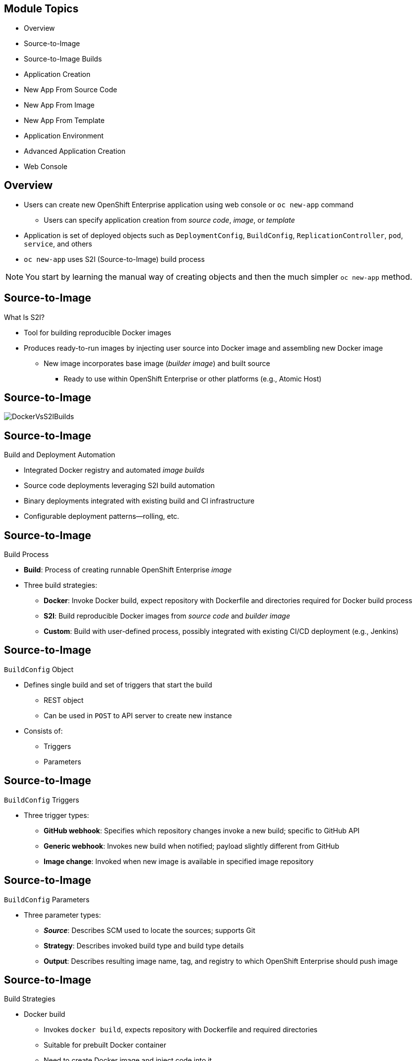 == &nbsp;
:noaudio:

ifdef::revealjs_slideshow[]

[#cover-h1]
Red Hat OpenShift Enterprise Implementation

[#cover-h2]
Creating New Applications

[#cover-logo]
image::{revealjs_cover_image}[]

endif::[]
== Module Topics

* Overview
* Source-to-Image
* Source-to-Image Builds
* Application Creation
* New App From Source Code
* New App From Image
* New App From Template
* Application Environment
* Advanced Application Creation
* Web Console


ifdef::showscript[]

=== Transcript

Welcome to Module 6 of the OpenShift Enterprise Implementation course.

This module covers the following topics:

* Concepts such as build and deployment automation; the definition of
 Source-to-Image, or S2I; the build process; the `BuildConfig` object; and build
  strategies.

* Creating an S2I build, including creating the build file and understanding the
 various sections of the build file: `Service,`, `ImageStream`, `BuildConfig`,
  `DeploymentConfig`, and `Templates`.

* Deploying an image created by the an S2I build process, including creating the
 build environment, starting the build, and using the web console.

* How to deploy applications from source or image using the `oc new-app` CLI
 tool or the web console, and information about templates and advanced
  application creation.

endif::showscript[]
== Overview


* Users can create new OpenShift Enterprise application using web console or
 `oc new-app` command
** Users can specify application creation from _source code_, _image_, or
 _template_
* Application is set of deployed objects such as `DeploymentConfig`,
 `BuildConfig`, `ReplicationController`, `pod`, `service`, and others

* `oc new-app` uses S2I (Source-to-Image) build process

NOTE: You start by learning the manual way of creating objects and then the much
 simpler `oc new-app` method.


ifdef::showscript[]

=== Transcript

You can create a new OpenShift Enterprise application using the web console or
 by running the `oc new-app` command from the CLI.

In this context, an application is set of objects, such as `DeploymentConfig`,
 `BuildConfig`, `ReplicationController`, `pod`, `service`, and others that make
  up a _deployment_.

The `oc new-app` command uses the S2I build process underneath the cover.

In this module you start by learning the manual way of creating each of these
 objects, and then the much simpler `oc new-app` method.


endif::showscript[]
== Source-to-Image


.What Is S2I?

* Tool for building reproducible Docker images

* Produces ready-to-run images by injecting user source into Docker image and
 assembling new Docker image

** New image incorporates base image (_builder image_) and built source
*** Ready to use within OpenShift Enterprise or other platforms (e.g., Atomic
   Host)



ifdef::showscript[]

=== Transcript

An S2I, or Source-to-Image, build is a process in which a developer points to a
 code repository in a supported framework and selects a _builder_ image that
  contains the operating system and framework to support the code.

To start an S2I build, your code must reside in a supported code repository, and
 you need a base, or builder, image--for example, `ruby-20-rhel7`--on top of
  which to start building. These base images are available in OpenShift
   Enterprise--you do not need to create them yourself.



endif::showscript[]
// ISSUE: Waiting for Erik to answer regarding  3.1
//   * Supports incremental builds
//   ** Reuses previous dependencies, built artifacts, etc.
//S2I supports incremental builds and reuses previous dependencies, built artifacts, and so on.
// https://docs.openshift.com/enterprise/3.1/architecture/core_concepts/builds_and_image_streams.html
== Source-to-Image



image::images/DockerVsS2IBuilds.png[]

ifdef::showscript[]

=== Transcript

This illustration shows the key difference between a Docker build and an S2I
 build.

endif::showscript[]
== Source-to-Image


.Build and Deployment Automation

* Integrated Docker registry and automated _image builds_
* Source code deployments leveraging S2I build automation
* Binary deployments integrated with existing build and CI infrastructure
* Configurable deployment patterns--rolling, etc.

ifdef::showscript[]

=== Transcript

OpenShift Enterprise offers an integrated Docker registry and automated image
 builds, enabling both source code deployments that leverage S2I build
  automation and binary deployments that are integrated with your existing build
   and CI infrastructure.


endif::showscript[]
== Source-to-Image


.Build Process

* *Build*: Process of creating runnable OpenShift Enterprise _image_
* Three build strategies:
** *Docker*: Invoke Docker build, expect repository with Dockerfile and
 directories required for Docker build process
** *S2I*: Build reproducible Docker images from _source code_ and _builder image_
** *Custom*: Build with user-defined process, possibly integrated with existing
 CI/CD deployment (e.g., Jenkins)

ifdef::showscript[]

=== Transcript

A build is the process of transforming input parameters--typically source
 code--into an object, which is usually a runnable image. The object depends on
  the builder used to create the image.

Three build strategies are available: Docker, S2I, and Custom. With the Docker
 strategy, you invoke a Docker build. The process expects a repository with the
  Dockerfile and the directories required for the Docker build process.

In the S2I strategy, you build reproducible Docker images from the _source code_
 and the _builder image_.

The custom strategy lets you build with a user-defined process, possibly
 integrated with an existing CI/CD deployment (for example, Jenkins).

endif::showscript[]
== Source-to-Image


.`BuildConfig` Object

* Defines single build and set of triggers that start the build
** REST object
** Can be used in `POST` to API server to create new instance
* Consists of:
** Triggers
** Parameters

ifdef::showscript[]

=== Transcript

The `BuildConfig` object is the definition of the entire build process. It
 consists of triggers that define policies used to automatically invoke builds,
  and parameters that point OpenShift Enterprise to the source code and builder
   image.


endif::showscript[]
== Source-to-Image


.`BuildConfig` Triggers

* Three trigger types:
- *GitHub webhook*: Specifies which repository changes invoke a new build;
 specific to GitHub API
- *Generic webhook*: Invokes new build when notified; payload slightly different
 from GitHub
- *Image change*: Invoked when new image is available in specified image
 repository

ifdef::showscript[]

=== Transcript

There are three types of triggers.

* GitHub-specific webhooks specify the repository changes, such as a new commit,
 that invoke a new build. This trigger is specific to the GitHub API.

* The second type is a generic webhook. This trigger is similar to a GitHub
 webhook in that it invokes a new build whenever it receives a notification.

* And an image change trigger is invoked when a new image is available in the
 specified image repository or image stream.

endif::showscript[]
== Source-to-Image


.`BuildConfig` Parameters

* Three parameter types:
- *_Source_*: Describes SCM used to locate the sources; supports Git
- *Strategy*: Describes invoked build type and build type details
- *Output*: Describes resulting image name, tag, and registry to which OpenShift
 Enterprise should push image

ifdef::showscript[]

=== Transcript

There are three parameter types.

* The source parameter describes the source code repository. The
 source parameter currently supports only the Git SCM.

* Strategy describes the build type being invoked, along with the build's
 specific details.

* And output describes the resulting image name, tag, and registry to which
 OpenShift Enterprise should push the image.

endif::showscript[]
== Source-to-Image


.Build Strategies

* Docker build
- Invokes `docker build`, expects repository with Dockerfile and required
 directories
- Suitable for prebuilt Docker container
- Need to create Docker image and inject code into it
* S2I build
- Builds reproducible Docker images
- Produces ready-to-run images by injecting user source into Docker image and
 assembling new Docker image
*** New ready-to-use image incorporates base image and built source

ifdef::showscript[]

=== Transcript

The OpenShift Enterprise build system provides extensible support for build
 strategies based on selectable types specified in the build API.

Docker builds invoke the plain `docker build` command, and therefore expect a
 repository with a Dockerfile and all required directories for a Docker build
  process. This method is suitable for deploying a prebuilt Docker container.

With this approach, a developer, provider, or OPs team needs to create the
 Docker image and inject the code into it.

Source-to-Image, or S2I, is a tool for building reproducible Docker images.
 S2I produces ready-to-run images by injecting a user's source code into an
  image and assembling a new Docker image. The created image incorporates the
   base image and built source.


endif::showscript[]

// ISSUE: Added after 3.1 updates, Waiting for answer from EJ
// Supports incremental builds that reuse downloaded dependencies, built artifacts, etc.
// S2I supports incremental builds that reuse previously downloaded dependencies,
// previously built artifacts, and so on.
== Source-to-Image Builds



.S2I Build
* S2I builds replace the developer experience and build process of OpenShift
 Enterprise 2
* Developer now specifies:
** Repository where project is located
** _Builder image_ that defines language and framework for writing application
* S2I assembles new image that runs application defined by _source_ using
 framework defined by _builder image_

ifdef::showscript[]

=== Transcript

S2I builds are a replacement for the build process of OpenShift Enterprise
 Version 2. The developer now needs to provide only the repository where the
  project is located and a builder image, which defines the language and
   framework used for writing the application.

endif::showscript[]
== Source-to-Image Builds


.S2I Build Example

* Example in this section creates image using S2I process
** Uses Ruby Sinatra gem as application framework
+
https://github.com/openshift/simple-openshift-sinatra-sti
** Uses `ruby-20-rhel7` builder image

* Processes shown:
** Running image in pod
** Creating service for pod
** Creating route for external access


ifdef::showscript[]

=== Transcript

This section describes the process of creating an S2I build. The example uses
 Ruby's Sinatra gem, found at the URL shown, as the application framework to
  build a simple "Hello World" application.

The example creates an S2I build with a `ruby-20-rhel7` image.

The section also shows the process of running the new image in a pod, including
 creating a service for the pod and creating a route for external access.

endif::showscript[]
== Source-to-Image Builds


.Creating the Build File

* `oc new-app`:
- Examines directory tree, remote repo, or other sources
- Attempts to generate JSON configuration so OpenShift Enterprise can build image
- Defines _service_ object for application

* To create application definition, use `oc new-app` to generate definition file:
+
----

$ oc new-app https://github.com/openshift/simple-openshift-sinatra-sti.git -o json | tee ~/simple-sinatra.json

----
NOTE: Adding `-o json` or `-o yaml` to this command (and others) creates an
 output of the requested action in the desired format rather than actually
  requesting the action (more on this later).

ifdef::showscript[]

=== Transcript

As shown in the code sample, you use the `oc new-app` command to generate a
 JSON file that defines your build. `oc new-app` is a tool that examines a
  directory tree, a remote repo, or other source and attempts to generate an
   appropriate JSON configuration so that OpenShift Enterprise can build the
    resulting image to run.

You can edit the JSON file before you create the build.

endif::showscript[]
== Source-to-Image Builds


.JSON Build File

----
{
    "kind": "List",
    "apiVersion": "v1",
    "metadata": {},
    "items": [
        {
            "kind": "ImageStream",
            "apiVersion": "v1",
            "metadata": {
                "name": "simple-openshift-sinatra-sti",
                "creationTimestamp": null,
                "labels": {
                    "app": "simple-openshift-sinatra-sti"
                },
                "annotations": {
                    "openshift.io/generated-by": "OpenShiftNewApp"
                }
            },
            "spec": {},
            "status": {
                "dockerImageRepository": ""
            }
        },
        {
            "kind": "BuildConfig",
            "apiVersion": "v1",
            "metadata": {
                "name": "simple-openshift-sinatra-sti",
                "creationTimestamp": null,
                "labels": {
                    "app": "simple-openshift-sinatra-sti"
                },
                "annotations": {
                    "openshift.io/generated-by": "OpenShiftNewApp"
                }
            },
            "spec": {
                "triggers": [
                    {
                        "type": "GitHub",
                        "github": {
                            "secret": "9PATsUhFWasUl91pzW1B"
                        }
                    },
                    {
                        "type": "Generic",
                        "generic": {
                            "secret": "lVS9l8FY8WAgq4rRhaez"
                        }
                    },
                    {
                        "type": "ConfigChange"
                    },
                    {
                        "type": "ImageChange",
                        "imageChange": {}
                    }
                ],
                "source": {
                    "type": "Git",
                    "git": {
                        "uri": "https://github.com/openshift/simple-openshift-sinatra-sti.git"
                    }
                },
                "strategy": {
                    "type": "Source",
                    "sourceStrategy": {
                        "from": {
                            "kind": "ImageStreamTag",
                            "namespace": "openshift",
                            "name": "ruby:latest"
                        }
                    }
                },
                "output": {
                    "to": {
                        "kind": "ImageStreamTag",
                        "name": "simple-openshift-sinatra-sti:latest"
                    }
                },
                "resources": {}
            },
            "status": {
                "lastVersion": 0
            }
        },
        {
            "kind": "DeploymentConfig",
            "apiVersion": "v1",
            "metadata": {
                "name": "simple-openshift-sinatra-sti",
                "creationTimestamp": null,
                "labels": {
                    "app": "simple-openshift-sinatra-sti"
                },
                "annotations": {
                    "openshift.io/generated-by": "OpenShiftNewApp"
                }
            },
            "spec": {
                "strategy": {
                    "resources": {}
                },
                "triggers": [
                    {
                        "type": "ConfigChange"
                    },
                    {
                        "type": "ImageChange",
                        "imageChangeParams": {
                            "automatic": true,
                            "containerNames": [
                                "simple-openshift-sinatra-sti"
                            ],
                            "from": {
                                "kind": "ImageStreamTag",
                                "name": "simple-openshift-sinatra-sti:latest"
                            }
                        }
                    }
                ],
                "replicas": 1,
                "selector": {
                    "app": "simple-openshift-sinatra-sti",
                    "deploymentconfig": "simple-openshift-sinatra-sti"
                },
                "template": {
                    "metadata": {
                        "creationTimestamp": null,
                        "labels": {
                            "app": "simple-openshift-sinatra-sti",
                            "deploymentconfig": "simple-openshift-sinatra-sti"
                        },
                        "annotations": {
                            "openshift.io/generated-by": "OpenShiftNewApp"
                        }
                    },
                    "spec": {
                        "volumes": [
                            {
                                "name": "simple-openshift-sinatra-sti-volume-1",
                                "emptyDir": {}
                            }
                        ],
                        "containers": [
                            {
                                "name": "simple-openshift-sinatra-sti",
                                "image": "library/simple-openshift-sinatra-sti:latest",
                                "ports": [
                                    {
                                        "containerPort": 8080,
                                        "protocol": "TCP"
                                    }
                                ],
                                "resources": {},
                                "volumeMounts": [
                                    {
                                        "name": "simple-openshift-sinatra-sti-volume-1",
                                        "mountPath": "/run"
                                    }
                                ]
                            }
                        ]
                    }
                }
            },
            "status": {}
        },
        {
            "kind": "Service",
            "apiVersion": "v1",
            "metadata": {
                "name": "simple-openshift-sinatra",
                "creationTimestamp": null,
                "labels": {
                    "app": "simple-openshift-sinatra-sti"
                },
                "annotations": {
                    "openshift.io/generated-by": "OpenShiftNewApp"
                }
            },
            "spec": {
                "ports": [
                    {
                        "name": "8080-tcp",
                        "protocol": "TCP",
                        "port": 8080,
                        "targetPort": 8080
                    }
                ],
                "selector": {
                    "app": "simple-openshift-sinatra-sti",
                    "deploymentconfig": "simple-openshift-sinatra-sti"
                }
            },
            "status": {
                "loadBalancer": {}
            }
        }
    ]
}

----


ifdef::showscript[]

=== Transcript

This is a generated JSON build file. It contains some familiar items and some
 new ones--specifically, `BuildConfig` and `ImageRepository`. Upcoming slides
  cover each section of the file.

endif::showscript[]
== Source-to-Image Builds


.JSON Build File - `Service`

* Describes _service_ to be created to support application
* Note the `selector` line
+
[subs="verbatim,macros"]
----
 {
            "kind": "Service",
            "apiVersion": "v1",
            "metadata": {
                "name": "simple-openshift-sinatra",
                "creationTimestamp": null
            },
            "spec": {
                "ports": [
                    {
                        "name": "simple-openshift-sinatra-sti-tcp-8080",
                        "protocol": "TCP",
                        "port": 8080,
                        "targetPort": 8080,
                    }
                ],
                pass:quotes[*"selector": {*]
                    "deploymentconfig": "simple-openshift-sinatra-sti"
                },
                "portalIP": ""
            },
            "status": {
                "loadBalancer": {}
            }
        }
----



ifdef::showscript[]

=== Transcript

The `Service` section describes the service to be created to support the built
 application. Note the `selector` line.

endif::showscript[]
== Source-to-Image Builds


.JSON Build File - `ImageStream`

* Describes `ImageStream` resource to be created to support application
* Lets OpenShift Enterprise _listen_ or _poll_ for changes in image, such as
 security patches
** OpenShift Enterprise _rebuilds_ when a change like this occurs
+
[subs="verbatim,macros"]
----
        {
            pass:quotes[*"kind": "ImageStream",*]
            "apiVersion": "v1",
            "metadata": {
                "name": "simple-openshift-sinatra-sti",
                "creationTimestamp": null
            },
            "spec": {
                "tags": [
                    {
                        "name": "latest",
                        "from": {
                            "kind": "DockerImage",
                            "name": "simple-openshift-sinatra-sti:latest"
                        }
                    }
                ]
            },
            "status": {
                "dockerImageRepository": ""
            }
        },

----


ifdef::showscript[]

=== Transcript

The `ImageStream` section describes the `ImageStream` resource to be created to
 support the built application.

Using `ImageStreams` lets OpenShift Enterprise _listen_ or _poll_ for changes in
 the image, such as security patches. OpenShift Enterprise _rebuilds_ when a
  change like this occurs.

endif::showscript[]
== Source-to-Image Builds


.JSON Build File - `BuildConfig`

* Defines:
** Triggers that start _rebuild_ of application
** Parameters that define repository and _builder image_ for build process
+
[subs="verbatim,macros"]
----
 {
            pass:quotes[*"kind": "BuildConfig",*]
            "apiVersion": "v1",
            "metadata": {
                "name": "simple-openshift-sinatra-sti",
                "creationTimestamp": null
            },
            "spec": {
                "triggers": [
                    {
                        "type": "GitHub",
                        "github": {
                            "secret": "egsfGzfgMcKPPCfL88oz"
                        }
                    },
                    {
                        "type": "Generic",
                        "generic": {
                            "secret": "8fcmnyr0RbkzLPCPY9Sv"
                        }
                    },
                    {
                        "type": "ImageChange",
                        "imageChange": {}
                    }
                ],
                "source": {
                    "type": "Git",
                    "git": {
                        "uri": "https://github.com/openshift/simple-openshift-sinatra-sti.git"
                    }
                },
                "strategy": {
                    "type": "Source",
                    "sourceStrategy": {
                        "from": {
                            "kind": "ImageStreamTag",
                            "namespace": "openshift",
                            "name": "ruby:latest"
                        }
                    }
                },
                "output": {
                    "to": {
                        "kind": "ImageStreamTag",
                        "name": "simple-openshift-sinatra-sti:latest"
                    }
                },
                "resources": {}
            },
            "status": {
                "lastVersion": 0
            }
        },
----


ifdef::showscript[]

=== Transcript

The `BuildConfig` section defines the triggers that start a rebuild of your
 application and the parameters that define the repository and the builder image
  that the build process uses.


endif::showscript[]
== Source-to-Image Builds


.JSON Build File - `DeploymentConfig`

* Defines:
** Additional _image rebuild_
** Number of replicas application will have

+
[subs="verbatim,macros"]
----
{
            pass:quotes[*"kind": "DeploymentConfig",*]
            "apiVersion": "v1",
            "metadata": {
                "name": "simple-openshift-sinatra-sti",
                "creationTimestamp": null
            },
            "spec": {
                "strategy": {
                    "type": "Recreate",
                    "resources": {}
                },
                pass:quotes[*"triggers": [*]
                    {
                        "type": "ConfigChange"
                    },
                    {
                        "type": "ImageChange",
                        "imageChangeParams": {
                            "automatic": true,
                            "containerNames": [
                                "simple-openshift-sinatra-sti"
                            ],
                            "from": {
                                "kind": "ImageStreamTag",
                                "name": "simple-openshift-sinatra-sti:latest"
                            }
                        }
                    }
                ],
                pass:quotes[*"replicas": 1,*]
                "selector": {
                    "deploymentconfig": "simple-openshift-sinatra-sti"
                },
----

ifdef::showscript[]

=== Transcript

In the `DeploymentConfig` section, you define more triggers that can start a
 rebuild of your image and how many replicas your application will have.

endif::showscript[]
== Source-to-Image Builds


.JSON Build File - `Template`

* Defines container _deployment template_
+
[subs="verbatim,macros"]
----
    },
                pass:quotes[*"template": {*]
                    "metadata": {
                        "creationTimestamp": null,
                        "labels": {
                            "deploymentconfig": "simple-openshift-sinatra-sti"
                        }
                    },
                    "spec": {
                        pass:quotes[*"containers": [
                            {
                                "name": "simple-openshift-sinatra-sti",
                                "image": "simple-openshift-sinatra-sti:latest",
                                "ports": [
                                    {
                                        "name": "simple-openshift-sinatra-sti-tcp-8080",
                                        "containerPort": 8080,
                                        "protocol": "TCP"*]
                                    }
                                ],
                                "resources": {}
                            }
                        ]
                    }
                }
----


ifdef::showscript[]

=== Transcript

The `template` section defines different aspects of your application--for
 example, container name, image, and ports.

endif::showscript[]
== Source-to-Image Builds


.Deploying an S2I Build Image

* In basic S2I process, OpenShift Enterprise:
- Sets up components to build _source code_ into Docker _image_
- On command, builds Docker image
- Deploys Docker image as pod with associated _service_


ifdef::showscript[]

=== Transcript

Essentially, the S2I process is as follows: OpenShift Enterprise sets up various
 components so that it can build source code into a Docker image. Then OpenShift
  Enterprise builds the Docker image with the source code.
   And finally, OpenShift Enterprise deploys the Docker image as a pod with an
    associated service.

endif::showscript[]
== Source-to-Image Builds


.Creating the Build Environment

* To create build environment and start the build, use `oc create` on `.json`
 file:
+
----
$ oc create -f ~/simple-sinatra.json
----

* Creates entries for:
** `ImageRepository`
** `BuildConfig`
** `DeploymentConfig`
** `Service`


ifdef::showscript[]

=== Transcript

As shown in the code sample, the `oc create` command creates the build
 environment and resources. These include entries for `ImageRepository`,
  `BuildConfig`, `DeploymentConfig`, and `Service`.

To review what happens, run the command shown in the code sample.

Most of the time Red Hat recommends using `oc new-app`. This `oc create` method
 is described for rare cases and educational purposes.

endif::showscript[]
== Source-to-Image Builds


.Watching the S2I Build

* To see builds and their status, use `oc get builds`:
+
----
$ oc get builds
NAME                             TYPE      STATUS    POD
simple-openshift-sinatra-sti-1   S2I       Running   simple-openshift-sinatra-sti-1

----

* To follow the build process, use `oc build-logs`:
+
----
oc build-logs sin-simple-openshift-sinatra-sti-1
----

ifdef::showscript[]

=== Transcript

To see the builds and their status, use the `oc get builds` command.

To follow the build process by checking the log created for your build, use the
 `oc build-logs` command.

endif::showscript[]


// ISSUE: I think this command has changed in 3.1, waiting for documentation
== Application Creation


.Overview

* Create new OpenShift Enterprise application using web console or `oc new-app`

* OpenShift Enterprise creates application by specifying _source code_, _image_, or _template_
* `new-app` looks for images on local Docker installation (if available), in
 Docker registry, or OpenShift Enterprise image stream

* If you specify source code, `new-app` constructs:
** _Build configuration_ that builds source into new _application image_
** _Deployment configuration_ that deploys _image_
** _Service_ to provide load-balanced access to _deployment_ running _image_

ifdef::showscript[]

=== Transcript

You can create a new OpenShift Enterprise application using the web console or
 by running the `oc new-app` command from the CLI. OpenShift Enterprise creates
  a new application by specifying source code, images, or templates. The
   `new-app` command looks for images on the local Docker installation
    (if available), in a Docker registry, or an OpenShift Enterprise image
     stream.

endif::showscript[]
== New App From Source Code


.Specifying Source Code

* `new-app` can use _source code_ from local or remote Git repository
* If only source repository is specified, `new-app` tries to determine build
 strategy (`docker` or `source`)
** For `source` builds, also tries to determine _builder image_

* To tell `new-app` to use subdirectory of source code repository, use
 `--context-dir` flag

* When specifying remote URL, can specify Git reference to use by appending
 `#[reference]` to end of URL

NOTE: If you are using a local Git repository, the repository must have an
 _origin_ remote that points to a URL accessible by the OpenShift Enterprise cluster.

ifdef::showscript[]

=== Transcript
The `new-app` command allows you to create applications using source code from a
 local or remote Git repository. If only a source repository is specified,
  `new-app` tries to automatically determine the type of build strategy to use
   (`docker` or `source`), and for `source` builds, an appropriate language
    builder image.

endif::showscript[]
== New App From Source Code


.Specifying Source Code - Examples

* To create application using Git repository at current directory:
+
----
$ oc new-app
----


* To create application using remote Git repository and context subdirectory:
+
----
$ oc new-app https://github.com/openshift/sti-ruby.git \
    --context-dir=2.0/test/puma-test-app
----

* To create application using remote Git repository with specific branch
 reference:
+
----
$ oc new-app https://github.com/openshift/ruby-hello-world.git#beta4
----


ifdef::showscript[]

=== Transcript

These examples show how to create an application based on a local or remote Git
 repository. The S2I process takes care of selecting the appropriate builder
  image for the application.


endif::showscript[]
== New App From Source Code


.Build Strategy Detection

* If `new-app` finds a _Dockerfile_ in the repository, it uses `docker` build
 strategy

** Otherwise, `new-app` uses `source` strategy
* To specify strategy, set `--strategy` flag to `source` or `docker`

** Example: To force `new-app` to use `docker` strategy for local source
 repository:
+
----
$ oc new-app /home/user/code/myapp --strategy=docker
----


ifdef::showscript[]

=== Transcript
If `new-app` finds a _Dockerfile_ in the repository, it generates a `Docker`
 build strategy. Otherwise, `new-app` generates a `source` strategy.

To use a specific strategy, set the `--strategy` flag to either `source` or
 `docker`.

endif::showscript[]
== New App From Source Code


.Language Detection

* If creating `source` build, `new-app` tries to determine language to use based
 on files present in the repository root

* Languages detected by `new-app`:

[cols="1,4"]
|===
|Language | Files
a|Ruby
a|`Rakefile`, `Gemfile`, `config.ru`
a|JEE
a|`pom.xml`
a|Node.js
a|`app.json`, `package.json`
a|PHP
a|`index.php`, `composer.json`
a|Python
a|`requirements.txt`, `config.py`
a|Perl
a|`index.pl`, `cpanfile`
|===

ifdef::showscript[]

=== Transcript
When creating a `source` build, `new-app` tries to determine the language
 to use based on the presence of certain files in the root of the
  repository; for example, if a file called `Gemfile` is present in the
   repository, `new-app` determines that the language is Ruby.

Shown here is a list of languages `new-app` can detect and the files associated
 with them.
endif::showscript[]
== New App From Source Code


.Language Detection

* After language is detected, `new-app` searches OpenShift Enterprise server
 for:
** Image stream tags with `supports` annotation that matches language
** Image stream that matches name of detected language
* If no match found, `new-app` searches Docker Hub registry
 ( https://registry.hub.docker.com) for image that matches name of detected
  language

ifdef::showscript[]

=== Transcript
After a language is detected, `new-app` searches the OpenShift Enterprise server
 for image stream tags that have a `supports` annotation matching the detected
  language, or an image stream that matches the name of the detected language.

If no match is found, `new-app` searches the Docker Hub registry for an image
 that matches the name of the detected language.


endif::showscript[]
== New App From Source Code


.Language Detection

* To override image that `new-app` uses as builder for source repository,
 specify image and repository using `~` (tilde) as separator

* To use image stream `myproject/my-ruby` to build the source at remote GitHub
 repository:
+
----
$ oc new-app myproject/my-ruby~https://github.com/openshift/ruby-hello-world.git
----

* To use Docker image `openshift/ruby-20-centos7:latest` to build source in
 local repository:
+
----
$ oc new-app openshift/ruby-20-centos7:latest~/home/user/code/my-ruby-app
----


ifdef::showscript[]

=== Transcript
To override the image that `new-app` uses as the builder for a particular source
 repository, you can specify the image--either an image stream or Docker
  specification along with the repository by using a `~` (tilde) as a separator.

endif::showscript[]
== New App From Image


.Specifying an Image

* `new-app` generates artifacts to deploy existing image as application

* Images can come from:
**  OpenShift Enterprise server
** Specific registry
** Docker Hub
** Local Docker server

* `new-app` attempts to determine type of image from arguments passed to it

* Can explicitly tell `new-app` what image is:
** For Docker image, use `--docker-image` argument
** For image stream, use `-i|--image` argument


NOTE: If you specify an image from your local Docker repository, you must ensure
 that the same image is available to the OpenShift Enterprise cluster nodes.

ifdef::showscript[]

=== Transcript
The `new-app` command generates the necessary artifacts to deploy an existing
image as an application. Images can come from image streams in the OpenShift
 Enterprise server, a specific registry, Docker Hub, or a local Docker server.

The `new-app` command attempts to determine the type of image specified in the
 arguments passed to it. However, you can explicitly tell `new-app` that the
  image is a Docker image by using the `--docker-image` argument, or an image
   stream by using the `-i|--image` argument.

If you specify an image from your local Docker repository, you must ensure that
 the same image is available to the OpenShift Enterprise cluster nodes.

endif::showscript[]
== New App From Image


.Specifying an Image - Examples

* To create application using image in a private registry, use full Docker image
 specification

* To create application from MySQL image in Docker Hub:
+
----
$ oc new-app mysql
----

* To create application from local registry:
----
$ oc new-app myregistry:5000/example/myimage
----


NOTE: If the registry that the image comes from is not secured with SSL, cluster
 administrators must ensure that the Docker daemon on the OpenShift Enterprise
  nodes is run with the `--insecure-registry` flag pointing to that registry.
   You must also use the `--insecure-registry=true` flag to tell `new-app` that
    the image comes from an insecure registry.

ifdef::showscript[]

=== Transcript

To create an application using an image in a private registry, use the full
 Docker image specification.

The first example shows creating an application from a MySQL image in Docker Hub.

The second example shows creating an application from a local registry.



endif::showscript[]
== New App From Image



* To create application from existing image stream, specify:
** Namespace (optional)
** Name
** Tag (optional)

* To create application from existing image stream with specific tag:
+
----
$ oc new-app my-stream:v1
----



ifdef::showscript[]

=== Transcript
To create an application from an existing image stream, specify the namespace
 (optional), name, and tag (optional) for the image stream.

The example shows creating an application from an image stream with a specific
 tag.



endif::showscript[]
== New App From Template


.Specifying a Template

* `new-app` can instantiate template from stored template or template file

* To instantiate stored template, specify template name as argument

* To create application from stored template:
+
----
$ oc new-app ruby-helloworld-sample
----

.Reference
* For detailed information about storing a template and using it to create an
 application, see:
  https://github.com/openshift/origin/tree/master/examples/sample-app

ifdef::showscript[]

=== Transcript
The `new-app` command can instantiate a template from a stored template or from
 a template file. To instantiate a stored template, specify the name of the
  template as an argument.

The example shows creating an application from a template.

endif::showscript[]
== New App From Template


* To use template in file system directly, without first storing it in OpenShift
 Enterprise:
** Use `-f|--file` argument
** Specify file name as argument to `new-app`

* To create application from template in file:
+
----
$ oc new-app -f examples/sample-app/application-template-stibuild.json
----


ifdef::showscript[]

=== Transcript
To use a template in the file system directly, without first storing it in
 OpenShift Enterprise, use the `-f|--file` flag and specify the file
  name as the argument.

endif::showscript[]
== New App From Template


.Template Parameters

* When creating application based on _template_, use `-p|--param` argument to
 set parameter values defined by template
* To specify template parameters with template:
+
----
$ oc new-app ruby-helloworld-sample \
    -p ADMIN_USERNAME=admin,ADMIN_PASSWORD=mypassword
----

NOTE: This topic is covered in depth in the next module.



ifdef::showscript[]

=== Transcript
When creating an application based on a _template_, use the `-p|--param`
 flag to set parameter values defined by the template.

This topic is covered in depth in the next module.

endif::showscript[]
== Application Environment


.Specifying Environment Variables

* When generating applications from _source_ or _image_, use `-e|--env` argument
 to specify environment to be passed to application container at runtime
* To set environment variables when creating application for database image:
+
----
$ oc new-app openshift/postgresql-92-centos7 \
    -e POSTGRESQL_USER=user \
    -e POSTGRESQL_DATABASE=db \
    -e POSTGRESQL_PASSWORD=password
----



ifdef::showscript[]

=== Transcript
When generating applications from _source_ or  _image_, you can use the
 `-e|--env` flag to specify environment variables to be passed to the
  application container at runtime.

The example shows setting environment variables when creating an application for
 a database image.


endif::showscript[]
== Application Environment


.Specifying Labels

* When generating applications from _source_, _images_, and _templates_, use
 `-l|--label` flag to add labels to objects created by `new-app`

* Recommended because labels make it easy to collectively select, manipulate,
 and delete objects associated with application

* To use label flag to label objects created by `new-app`:
+
----
$ oc new-app https://github.com/openshift/ruby-hello-world -l name=hello-world
----


ifdef::showscript[]

=== Transcript

When generating applications from source, images, and templates, you can use the
 `-l|--label` flag to add labels to objects created by `new-app`.

This is recommended, because labels make it easy to collectively select,
 manipulate, and delete objects associated with the application.

The example shows using the label flag to label objects created by
 `new-app`.

endif::showscript[]
== Application Environment


.Command Output

* `new-app` generates OpenShift Enterprise resources that _build_, _deploy_, and
 _run_ applications

* Resources created in current project use names derived from input source
 repositories or images

** Can change this behavior

.Output Without Creation

* To preview resources `new-app` will create, use `-o|--output` flag with value
 of `yaml` or `json`

** Shows resources that will be created, but does not create them
** Review resources, or redirect output to file to edit

** Then use `oc create` to create OpenShift Enterprise resources

* To output `new-app` artifacts to file, edit them, then create them using
 `oc create`:
+
----
$ oc new-app https://github.com/openshift/ruby-hello-world -o json > myapp.json
$ vi myapp.json
$ oc create -f myapp.json
----

ifdef::showscript[]

=== Transcript
The `new-app` command generates OpenShift Enterprise resources that build,
 deploy, and run the application being created. Normally, these resources are
  created in the current project using names derived from the input source
   repositories or input images. However, `new-app` allows you to modify this
    behavior.

To see a dry run of what `new-app` will create, use the `-o|--output` flag with
 a value of either `yaml` or `json`. Then use the output to preview the
  resources that will be created, or redirect the output to a file that you can
   edit and then use with `oc create` to create the OpenShift Enterprise
    resources, as shown in the example.

endif::showscript[]
== Application Environment


.Object Names

* `new-app` objects normally named after source repository or image
* Can set name of the application produced by adding `--name` flag

* To create `new-app` artifacts with different name:
+
----
$ oc new-app https://github.com/openshift/ruby-hello-world --name=myapp
----

.Object Project or Namespace

* `new-app` creates objects in current project

* To tell `new-app` to create objects in different project, use `-n|--namespace`
 flag

* To create `new-app` artifacts in different project:
+
----
$ oc new-app https://github.com/openshift/ruby-hello-world -n myproject
----




ifdef::showscript[]

=== Transcript
Objects created by `new-app` are normally named after the source repository or
 the image used to generate them.

You can set the name of the objects produced by adding the `--name` flag to the
 command.

Normally `new-app` creates objects in the current project. To tell it to create
 objects in a different project that you have access to, use the
  `-n|--namespace` flag.


endif::showscript[]
== Application Environment


.Objects Created

* Artifacts/objects created by `new-app` depend on artifacts passed as input:
 _source repository_, _image_, or _template_

[cols="2,8"]
|===
|Artifact |Description
a|`BuildConfig`
a|`BuildConfig` entry is created for each source repository specified on the
 command line. `BuildConfig` specifies the strategy to use, the source location,
  and the build output location.
a|`ImageStream`
a|For `BuildConfig`, two `ImageStream` entries are usually created: one to
represent the input image and another to represent the output image. The input
 image can be the _builder image_ for source builds or `FROM` image for Docker
  builds. If a Docker image is specified as input to `new-app`, then an image
   stream is also created for that image.
a|`DeploymentConfig`
a|`DeploymentConfig` entry is created to deploy the output of a build or a
 specified image.
a|`Service`
a|The `new-app` command attempts to detect exposed ports in input images. It
 uses the lowest numeric exposed port to generate a service that exposes that
  port. To expose a different port, after `new-app` has completed, use the
   `oc expose` command to generate additional services.
a|Other
 |Other resources can be generated when instantiating templates.

|===


ifdef::showscript[]

=== Transcript
The set of artifacts/objects created by `new-app` depends on the artifacts
 passed as input: source repositories, images, or templates. This table
  describes the various resources that `new-app` can output.



endif::showscript[]
== Advanced Application Creation


.Multiple Components and Grouping

* `new-app` can create multiple applications at same time from _source_,
 _image_, or _template_

* To create multiple applications, specify multiple parameters to `new-app`

** Labels specified on command line apply to all objects created by single
 command call

** Environment variables apply to all components created from source or images

* To create application from source repository and Docker Hub image:
+
----
$ oc new-app https://github.com/openshift/ruby-hello-world mysql
----

NOTE: If a source code repository and a builder image are specified as separate
 arguments, `new-app` uses the _builder image_ as the builder for the source
  code repository. If this is not intended, use the `~` separator to specify a
   specific _builder image_ for the source.



ifdef::showscript[]

=== Transcript
The `new-app` command allows creating multiple applications at once from source,
 images, or templates. To do this, simply specify multiple parameters to the
  `new-app` call. Labels specified on the command line apply to all objects
   created by the single call. Environment variables apply to all components
    created from source or images.



endif::showscript[]
== Advanced Application Creation


.Grouping Images and Source in Single Pod
* `new-app` can deploy multiple images in single _pod_

* To indicate images to group, use `+` separator

* Can also use `--group` argument to specify images to group

* To group image built from source repository with other images, specify its
 _builder image_ in group

* To deploy two images in single pod:
+
----
$ oc new-app nginx+mysql
----

* To deploy together image built from source and external image:
+
----
$ oc new-app \
    ruby~https://github.com/openshift/ruby-hello-world \
    mysql \
    --group=ruby+mysql
----

ifdef::showscript[]

=== Transcript
The `new-app` command allows deploying multiple images together in a single pod.
 To specify which images to group together, use the `+` separator, shown in the
  first example. The `--group` command line argument can also be used to specify
   the images to be grouped together. This is shown in the second example.

To group the image built from a source repository with other images, specify
 its builder image in the group.

endif::showscript[]
== Web Console


* Can also create applications using web console

* While in desired project, click *Create*
+
image::images/console_create.png[]


* Enter repository URL for application to build:
+
image::images/console_enter_source_uri.png[]


ifdef::showscript[]

=== Transcript
You can also create applications using the web console. While in the desired
 project, click *Create* and enter the repository URL for the application to
  build.


endif::showscript[]

// ISSUE: I need to get new screenshots here for 3.1
== Web Console


* Select builder image from list of images in your project or from global
 library
+

image::images/console_select_image.png[]


ifdef::showscript[]

=== Transcript
Select a builder image from the list of images in your project or from the
 global library.

endif::showscript[]

// ISSUE: I need to get new screenshots here for 3.1
== Web Console

//ISSUE:I will have to speak to Bob to do something with this slide, its very
 long. Maybe we can do a "hover over object" to see text solution.

* Modify settings in new application screen to configure resources to support
 application
+
image::images/create_from_image.png[]


ifdef::showscript[]

=== Transcript
Modify settings in the new application screen to configure the resources to
 support your application.

 . Builder image name and description
 . Application name used for generated OpenShift Enterprise resources
 . Routing configuration section for making the application publicly accessible
 . Deployment configuration section for customizing deployment triggers and
  image environment variables
 . Build configuration section for customizing build triggers
 . Replica scaling section for configuring the number of running instances of
  the application
 . Labels to assign to all items generated for the application. Add and edit
  labels for all resources here.



endif::showscript[]


// ISSUE: I need to get new screenshots here for 3.1
== Summary


* Overview
* Source-to-Image
* Source-to-Image Builds
* Application Creation
* New App From Source Code
* New App From Image
* New App From Template
* Application Environment
* Advanced Application Creation
* Web Console


ifdef::showscript[]

=== Transcript

This module covered the following topics:

* Concepts such as build and deployment automation; the definition of
 Source-to-Image, or S2I; the build process; the `BuildConfig` object; and build
  strategies.

* Creating an S2I build, including creating the build file and understanding the
 various sections of the build file: `Service,`, `ImageStream`, `BuildConfig`,
  `DeploymentConfig`, and `Templates`.

* Deploying an S2I build image, including creating the build environment,
 starting the build, and using the web console to create an S2I build.

* You also learned how to deploy applications from source or image using the
 `oc new-app` CLI tool or the web console, and you learned a little about
  templates and advanced application creation.

endif::showscript[]
